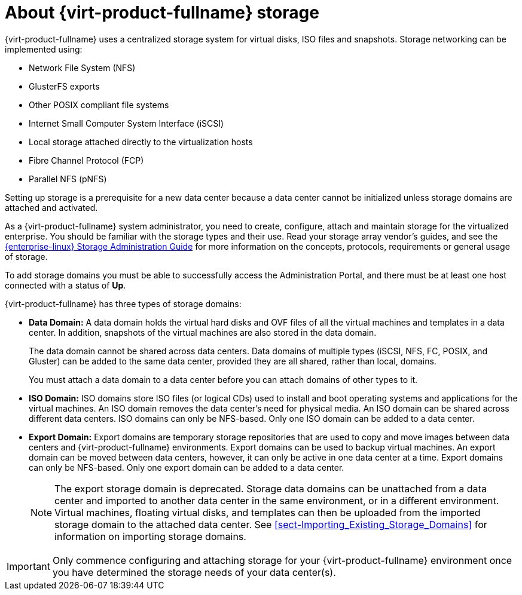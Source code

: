 :_content-type: CONCEPT
[id="about-storage"]
= About {virt-product-fullname} storage

{virt-product-fullname} uses a centralized storage system for virtual disks, ISO files and snapshots. Storage networking can be implemented using:

* Network File System (NFS)

* GlusterFS exports
//* CephFS

* Other POSIX compliant file systems

* Internet Small Computer System Interface (iSCSI)

* Local storage attached directly to the virtualization hosts

* Fibre Channel Protocol (FCP)

* Parallel NFS (pNFS)

Setting up storage is a prerequisite for a new data center because a data center cannot be initialized unless storage domains are attached and activated.

As a {virt-product-fullname} system administrator, you need to create, configure, attach and maintain storage for the virtualized enterprise. You should be familiar with the storage types and their use. Read your storage array vendor's guides, and see the link:{URL_rhel_docs_legacy}html/Storage_Administration_Guide/[{enterprise-linux} Storage Administration Guide] for more information on the concepts, protocols, requirements or general usage of storage.

To add storage domains you must be able to successfully access the Administration Portal, and there must be at least one host connected with a status of *Up*.

{virt-product-fullname} has three types of storage domains:


* *Data Domain:* A data domain holds the virtual hard disks and OVF files of all the virtual machines and templates in a data center. In addition, snapshots of the virtual machines are also stored in the data domain.
+
The data domain cannot be shared across data centers. Data domains of multiple types (iSCSI, NFS, FC, POSIX, and Gluster) can be added to the same data center, provided they are all shared, rather than local, domains.
+
You must attach a data domain to a data center before you can attach domains of other types to it.

* *ISO Domain:* ISO domains store ISO files (or logical CDs) used to install and boot operating systems and applications for the virtual machines. An ISO domain removes the data center's need for physical media. An ISO domain can be shared across different data centers. ISO domains can only be NFS-based. Only one ISO domain can be added to a data center.

* *Export Domain:* Export domains are temporary storage repositories that are used to copy and move images between data centers and {virt-product-fullname} environments. Export domains can be used to backup virtual machines. An export domain can be moved between data centers, however, it can only be active in one data center at a time. Export domains can only be NFS-based. Only one export domain can be added to a data center.
+
[NOTE]
====
The export storage domain is deprecated. Storage data domains can be unattached from a data center and imported to another data center in the same environment, or in a different environment. Virtual machines, floating virtual disks, and templates can then be uploaded from the imported storage domain to the attached data center. See xref:sect-Importing_Existing_Storage_Domains[] for information on importing storage domains.
====

[IMPORTANT]
====
Only commence configuring and attaching storage for your {virt-product-fullname} environment once you have determined the storage needs of your data center(s).
====
